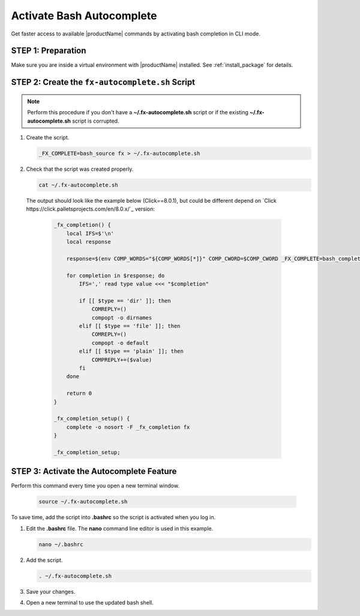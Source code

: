 .. # Copyright (C) 2020-2021 Intel Corporation
.. # SPDX-License-Identifier: Apache-2.0

**************************
Activate Bash Autocomplete
**************************

Get faster access to available |productName| commands by activating bash completion in CLI mode.

STEP 1: Preparation
===================

Make sure you are inside a virtual environment with |productName| installed. See :ref:`install_package` for details.


STEP 2: Create the ``fx-autocomplete.sh`` Script
================================================

.. note::

    Perform this procedure if you don't have a **~/.fx-autocomplete.sh** script or if the existing **~/.fx-autocomplete.sh** script is corrupted.

1. Create the script.
   
   .. code-block:: console

      _FX_COMPLETE=bash_source fx > ~/.fx-autocomplete.sh

   
2. Check that the script was created properly.

   .. code-block:: console

      cat ~/.fx-autocomplete.sh

 The output should look like the example below (Click==8.0.1), but could be different depend on `Click https://click.palletsprojects.com/en/8.0.x/`_ version:
   
   .. code-block:: console

      _fx_completion() {
          local IFS=$'\n'
          local response

          response=$(env COMP_WORDS="${COMP_WORDS[*]}" COMP_CWORD=$COMP_CWORD _FX_COMPLETE=bash_complete $1)

          for completion in $response; do
              IFS=',' read type value <<< "$completion"

              if [[ $type == 'dir' ]]; then
                  COMREPLY=()
                  compopt -o dirnames
              elif [[ $type == 'file' ]]; then
                  COMREPLY=()
                  compopt -o default
              elif [[ $type == 'plain' ]]; then
                  COMPREPLY+=($value)
              fi
          done

          return 0
      }

      _fx_completion_setup() {
          complete -o nosort -F _fx_completion fx
      }

      _fx_completion_setup;


STEP 3: Activate the Autocomplete Feature
=========================================

Perform this command every time you open a new terminal window.

   .. code-block:: console

      source ~/.fx-autocomplete.sh


To save time, add the script into **.bashrc** so the script is activated when you log in.

1. Edit the **.bashrc** file. The **nano** command line editor is used in this example.

   .. code-block:: console

      nano ~/.bashrc

2. Add the script.

   .. code-block:: bash
   
      . ~/.fx-autocomplete.sh

3. Save your changes.

4. Open a new terminal to use the updated bash shell.

